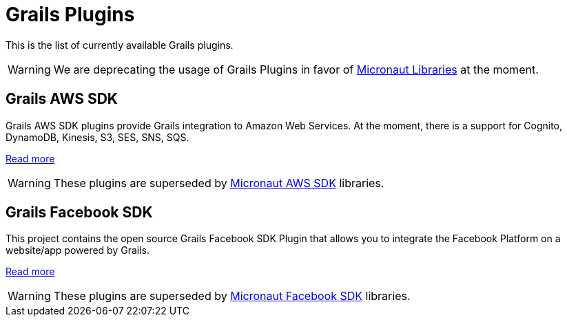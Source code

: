 
[[_grails_plugins]]
= Grails Plugins

This is the list of currently available Grails plugins.

WARNING: We are deprecating the usage of Grails Plugins in favor of <<_micronaut_libraries, Micronaut Libraries>> at the moment.

[[_grails_aws_sdk]]
== Grails AWS SDK

Grails AWS SDK plugins provide Grails integration to Amazon Web Services. At the moment,
there is a support for Cognito, DynamoDB, Kinesis, S3, SES, SNS, SQS.

https://github.com/agorapulse/grails-aws-sdk#aws-sdk-grails-plugin[Read more]

WARNING: These plugins are superseded by <<_micronaut_aws_sdk, Micronaut AWS SDK>> libraries.

[[_grails_facebook_sdk]]
== Grails Facebook SDK

This project contains the open source Grails Facebook SDK Plugin that allows you to integrate the Facebook Platform on a website/app powered by Grails.

https://github.com/agorapulse/grails-facebook-sdk#facebook-sdk-grails-plugin[Read more]

WARNING: These plugins are superseded by <<_micronaut_facebook_sdk, Micronaut Facebook SDK>> libraries.
